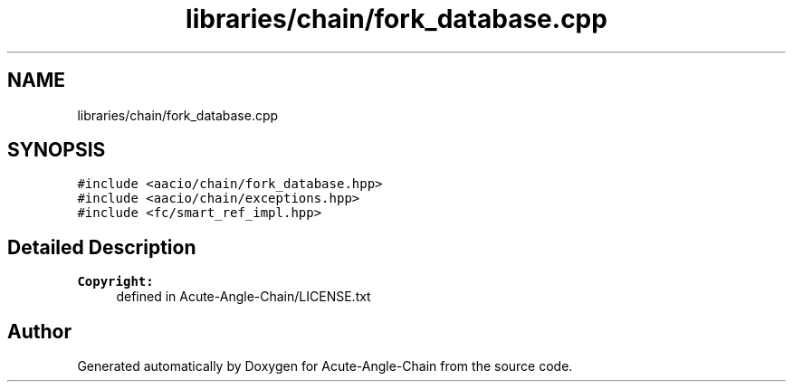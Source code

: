 .TH "libraries/chain/fork_database.cpp" 3 "Sun Jun 3 2018" "Acute-Angle-Chain" \" -*- nroff -*-
.ad l
.nh
.SH NAME
libraries/chain/fork_database.cpp
.SH SYNOPSIS
.br
.PP
\fC#include <aacio/chain/fork_database\&.hpp>\fP
.br
\fC#include <aacio/chain/exceptions\&.hpp>\fP
.br
\fC#include <fc/smart_ref_impl\&.hpp>\fP
.br

.SH "Detailed Description"
.PP 

.PP
\fBCopyright:\fP
.RS 4
defined in Acute-Angle-Chain/LICENSE\&.txt 
.RE
.PP

.SH "Author"
.PP 
Generated automatically by Doxygen for Acute-Angle-Chain from the source code\&.
